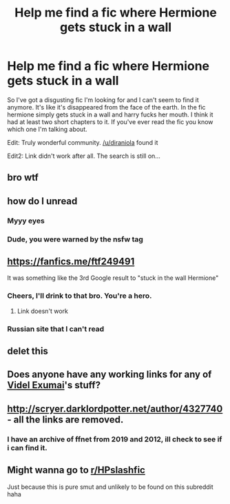 #+TITLE: Help me find a fic where Hermione gets stuck in a wall

* Help me find a fic where Hermione gets stuck in a wall
:PROPERTIES:
:Author: uukipoo
:Score: 18
:DateUnix: 1587076251.0
:DateShort: 2020-Apr-17
:FlairText: What's That Fic?
:END:
So I've got a disgusting fic I'm looking for and I can't seem to find it anymore. It's like it's disappeared from the face of the earth. In the fic hermione simply gets stuck in a wall and harry fucks her mouth. I think it had at least two short chapters to it. If you've ever read the fic you know which one I'm talking about.

Edit: Truly wonderful community. [[/u/diraniola]] found it

Edit2: Link didn't work after all. The search is still on...


** bro wtf
:PROPERTIES:
:Author: Uncommonality
:Score: 19
:DateUnix: 1587079632.0
:DateShort: 2020-Apr-17
:END:


** how do I unread
:PROPERTIES:
:Author: kabirthegreat
:Score: 15
:DateUnix: 1587082045.0
:DateShort: 2020-Apr-17
:END:

*** Myyy eyes
:PROPERTIES:
:Author: i_cry_when_i_cum-
:Score: 6
:DateUnix: 1587106258.0
:DateShort: 2020-Apr-17
:END:


*** Dude, you were warned by the nsfw tag
:PROPERTIES:
:Author: Erkkipotter
:Score: 1
:DateUnix: 1587139025.0
:DateShort: 2020-Apr-17
:END:


** [[https://fanfics.me/ftf249491]]

It was something like the 3rd Google result to "stuck in the wall Hermione"
:PROPERTIES:
:Author: diraniola
:Score: 4
:DateUnix: 1587087227.0
:DateShort: 2020-Apr-17
:END:

*** Cheers, I'll drink to that bro. You're a hero.
:PROPERTIES:
:Author: uukipoo
:Score: 2
:DateUnix: 1587113941.0
:DateShort: 2020-Apr-17
:END:

**** Link doesn't work
:PROPERTIES:
:Author: justjustin2300
:Score: 2
:DateUnix: 1587120656.0
:DateShort: 2020-Apr-17
:END:


*** Russian site that I can't read
:PROPERTIES:
:Author: CelestialTroy
:Score: 1
:DateUnix: 1588239518.0
:DateShort: 2020-Apr-30
:END:


** delet this
:PROPERTIES:
:Author: RoyTellier
:Score: 2
:DateUnix: 1587095156.0
:DateShort: 2020-Apr-17
:END:


** Does anyone have any working links for any of [[https://www.fanfiction.net/u/4327740/Videl-Exumai][Videl Exumai]]'s stuff?

** [[http://scryer.darklordpotter.net/author/4327740]] - all the links are removed.
   :PROPERTIES:
   :CUSTOM_ID: httpscryer.darklordpotter.netauthor4327740---all-the-links-are-removed.
   :END:
:PROPERTIES:
:Author: Aiyania
:Score: 1
:DateUnix: 1587100779.0
:DateShort: 2020-Apr-17
:END:

*** I have an archive of ffnet from 2019 and 2012, ill check to see if i can find it.
:PROPERTIES:
:Author: Hobbitcraftlol
:Score: 1
:DateUnix: 1587137113.0
:DateShort: 2020-Apr-17
:END:


** Might wanna go to [[/r/HPslashfic][r/HPslashfic]]

Just because this is pure smut and unlikely to be found on this subreddit haha
:PROPERTIES:
:Author: HaleyYvette
:Score: -1
:DateUnix: 1587136660.0
:DateShort: 2020-Apr-17
:END:
